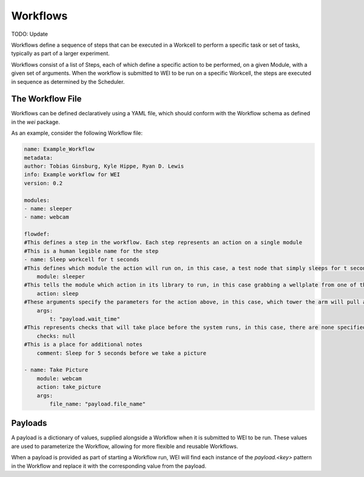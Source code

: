 =========
Workflows
=========

TODO: Update

Workflows define a sequence of steps that can be executed in a Workcell to perform a specific task or set of tasks, typically as part of a larger experiment.

Workflows consist of a list of Steps, each of which define a specific action to be performed, on a given Module, with a given set of arguments. When the workflow is submitted to WEI to be run on a specific Workcell, the steps are executed in sequence as determined by the Scheduler.

The Workflow File
==================

Workflows can be defined declaratively using a YAML file, which should conform with the Workflow schema as defined in the `wei` package.


As an example, consider the following Workflow file:

.. code-block:: yaml

    name: Example_Workflow
    metadata:
    author: Tobias Ginsburg, Kyle Hippe, Ryan D. Lewis
    info: Example workflow for WEI
    version: 0.2

    modules:
    - name: sleeper
    - name: webcam

    flowdef:
    #This defines a step in the workflow. Each step represents an action on a single module
    #This is a human legible name for the step
    - name: Sleep workcell for t seconds
    #This defines which module the action will run on, in this case, a test node that simply sleeps for t seconds
        module: sleeper
    #This tells the module which action in its library to run, in this case grabbing a wellplate from one of the storage tower
        action: sleep
    #These arguments specify the parameters for the action above, in this case, which tower the arm will pull a plate from.
        args:
            t: "payload.wait_time"
    #This represents checks that will take place before the system runs, in this case, there are none specified
        checks: null
    #This is a place for additional notes
        comment: Sleep for 5 seconds before we take a picture

    - name: Take Picture
        module: webcam
        action: take_picture
        args:
            file_name: "payload.file_name"


Payloads
========

A payload is a dictionary of values, supplied alongside a Workflow when it is submitted to WEI to be run. These values are used to parameterize the Workflow, allowing for more flexible and reusable Workflows.

When a payload is provided as part of starting a Workflow run, WEI will find each instance of the `payload.<key>` pattern in the Workflow and replace it with the corresponding value from the payload.
